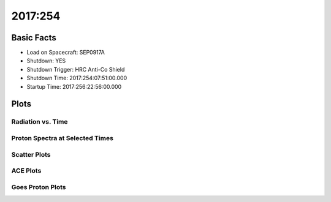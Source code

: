 .. _2017-254:

2017:254
--------------

Basic Facts
===========

* Load on Spacecraft: SEP0917A  
* Shutdown: YES  
* Shutdown Trigger: HRC Anti-Co Shield  
* Shutdown Time: 2017:254:07:51:00.000  
* Startup Time: 2017:256:22:56:00.000  

Plots
=====

Radiation vs. Time
++++++++++++++++++

.. image:: rad_vs_time.png

Proton Spectra at Selected Times
++++++++++++++++++++++++++++++++

.. image:: proton_spectra.png

Scatter Plots
+++++++++++++

.. image:: scatter_plots.png

ACE Plots
+++++++++

.. image:: ace_vs_time.png

Goes Proton Plots
+++++++++++++++++

.. image:: goes_r_vs_time.png


